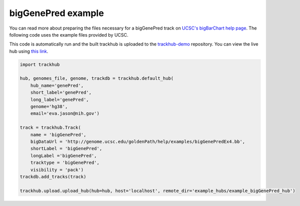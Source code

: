 .. _bigGenePred:

bigGenePred example
-------------------
You can read more about preparing the files necessary for a bigGenePred track
on `UCSC's bigBarChart help page
<https://genome.ucsc.edu/goldenPath/help/bigGenePred.html>`_. The following code
uses the example files provided by UCSC.

This code is automatically run and the built trackhub is uploaded to the
`trackhub-demo <https://github.com/daler/trackhub-demo>`_ repository. You can
view the live hub using `this link <http://genome.ucsc.edu/cgi-bin/hgHubConnect?hgHub_do_redirect=on&hgHubConnect.remakeTrackHub=on&hgHub_do_firstDb=1&hubUrl=https://raw.githubusercontent.com/daler/trackhub-demo/master/example_bigGenePred_hub/bigGenePred_hub.hub.txt&position=chr14%3A95060967%2D95501030>`_.

.. code-block:: python

    import trackhub

    hub, genomes_file, genome, trackdb = trackhub.default_hub(
        hub_name='genePred',
        short_label='genePred',
        long_label='genePred',
        genome='hg38',
        email='eva.jason@nih.gov')

    track = trackhub.Track(
        name = 'bigGenePred',
        bigDataUrl = 'http://genome.ucsc.edu/goldenPath/help/examples/bigGenePredEx4.bb',
        shortLabel = 'bigGenePred',
        longLabel ='bigGenePred',
        tracktype = 'bigGenePred',
        visibility = 'pack')
    trackdb.add_tracks(track)

    trackhub.upload.upload_hub(hub=hub, host='localhost', remote_dir='example_hubs/example_bigGenePred_hub')
